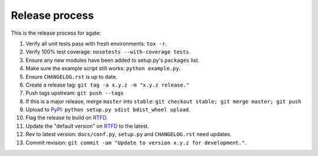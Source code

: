 ===============
Release process
===============

This is the release process for agate:

1. Verify all unit tests pass with fresh environments: ``tox -r``.
2. Verify 100% test coverage: ``nosetests --with-coverage tests``.
3. Ensure any new modules have been added to setup.py's ``packages`` list.
#. Make sure the example script still works: ``python example.py``.
#. Ensure ``CHANGELOG.rst`` is up to date.
#. Create a release tag: ``git tag -a x.y.z -m "x.y.z release."``
#. Push tags upstream: ``git push --tags``
#. If this is a major release, merge ``master`` into ``stable``: ``git checkout stable; git merge master; git push``
#. Upload to `PyPI <https://pypi.python.org/pypi/agate>`_: ``python setup.py sdist bdist_wheel upload``.
#. Flag the release to build on `RTFD <https://readthedocs.org/dashboard/agate/versions/>`_.
#. Update the "default version" on `RTFD <https://readthedocs.org/dashboard/agate/versions/>`_ to the latest.
#. Rev to latest version: ``docs/conf.py``, ``setup.py`` and ``CHANGELOG.rst`` need updates.
#. Commit revision: ``git commit -am "Update to version x.y.z for development."``.
